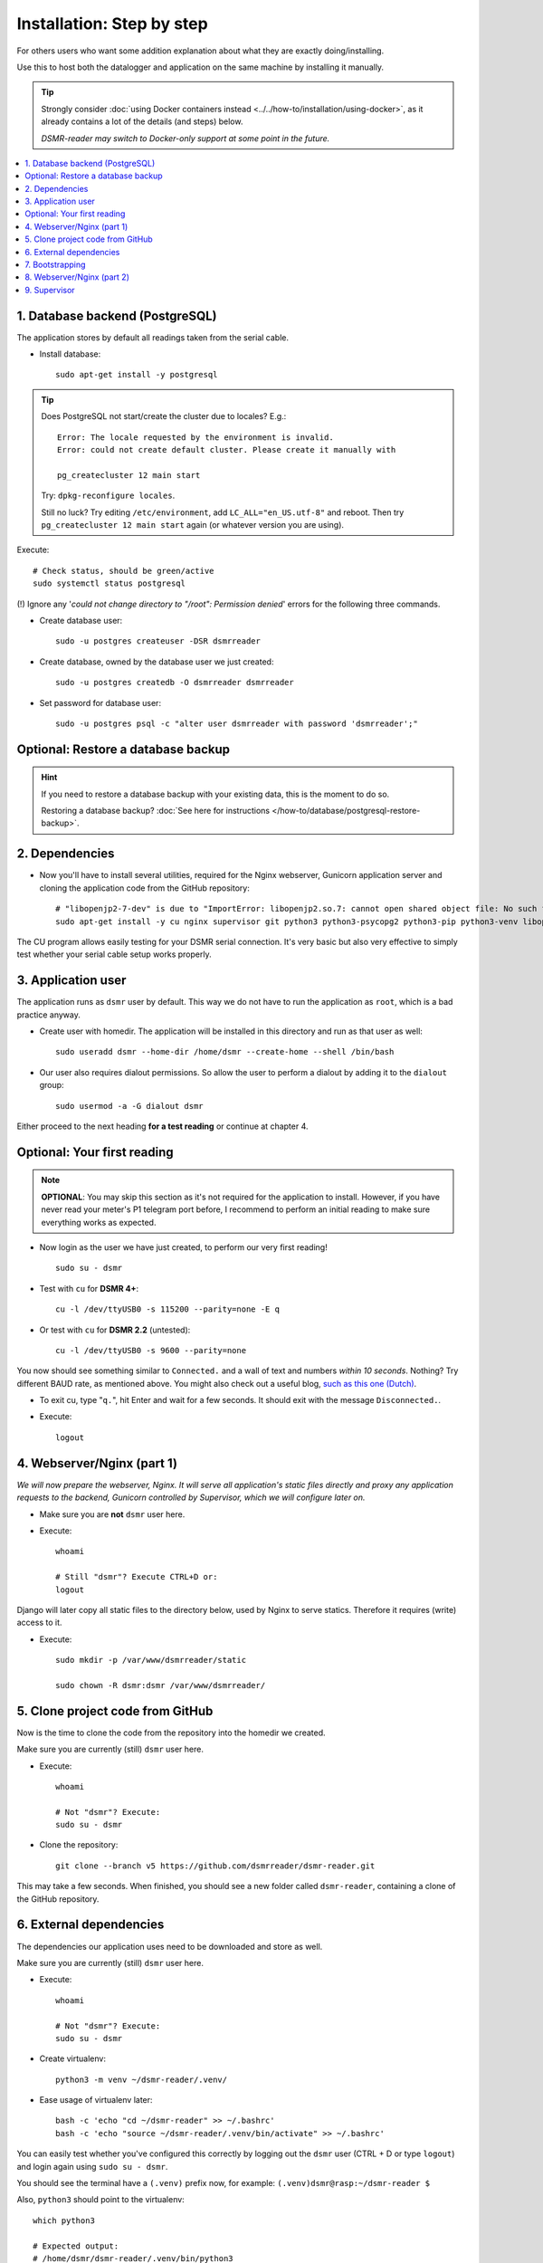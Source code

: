 Installation: Step by step
##########################


For others users who want some addition explanation about what they are exactly doing/installing.

Use this to host both the datalogger and application on the same machine by installing it manually.

.. tip::

    Strongly consider :doc:`using Docker containers instead <../../how-to/installation/using-docker>`, as it already contains a lot of the details (and steps) below.

    *DSMR-reader may switch to Docker-only support at some point in the future.*

.. contents:: :local:
    :depth: 2


1. Database backend (PostgreSQL)
--------------------------------

The application stores by default all readings taken from the serial cable.

- Install database::

    sudo apt-get install -y postgresql

.. tip::

    Does PostgreSQL not start/create the cluster due to locales? E.g.::

      Error: The locale requested by the environment is invalid.
      Error: could not create default cluster. Please create it manually with

      pg_createcluster 12 main start

    Try: ``dpkg-reconfigure locales``.

    Still no luck? Try editing ``/etc/environment``, add ``LC_ALL="en_US.utf-8"`` and reboot.
    Then try ``pg_createcluster 12 main start`` again (or whatever version you are using).

Execute::

      # Check status, should be green/active
      sudo systemctl status postgresql

(!) Ignore any '*could not change directory to "/root": Permission denied*' errors for the following three commands.

- Create database user::

    sudo -u postgres createuser -DSR dsmrreader

- Create database, owned by the database user we just created::

    sudo -u postgres createdb -O dsmrreader dsmrreader

- Set password for database user::

    sudo -u postgres psql -c "alter user dsmrreader with password 'dsmrreader';"


Optional: Restore a database backup
-----------------------------------

.. hint::

    If you need to restore a database backup with your existing data, this is the moment to do so.

    Restoring a database backup? :doc:`See here for instructions </how-to/database/postgresql-restore-backup>`.


2. Dependencies
---------------
- Now you'll have to install several utilities, required for the Nginx webserver, Gunicorn application server and cloning the application code from the GitHub repository::

    # "libopenjp2-7-dev" is due to "ImportError: libopenjp2.so.7: cannot open shared object file: No such file or directory"
    sudo apt-get install -y cu nginx supervisor git python3 python3-psycopg2 python3-pip python3-venv libopenjp2-7-dev

The CU program allows easily testing for your DSMR serial connection.
It's very basic but also very effective to simply test whether your serial cable setup works properly.


3. Application user
-------------------
The application runs as ``dsmr`` user by default. This way we do not have to run the application as ``root``, which is a bad practice anyway.

- Create user with homedir. The application will be installed in this directory and run as that user as well::

    sudo useradd dsmr --home-dir /home/dsmr --create-home --shell /bin/bash

- Our user also requires dialout permissions. So allow the user to perform a dialout by adding it to the ``dialout`` group::

    sudo usermod -a -G dialout dsmr

Either proceed to the next heading **for a test reading** or continue at chapter 4.


Optional: Your first reading
----------------------------

.. note::

    **OPTIONAL**: You may skip this section as it's not required for the application to install. However, if you have never read your meter's P1 telegram port before, I recommend to perform an initial reading to make sure everything works as expected.

- Now login as the user we have just created, to perform our very first reading! ::

    sudo su - dsmr

- Test with ``cu`` for **DSMR 4+**::

    cu -l /dev/ttyUSB0 -s 115200 --parity=none -E q

- Or test with ``cu`` for **DSMR 2.2** (untested)::

    cu -l /dev/ttyUSB0 -s 9600 --parity=none

You now should see something similar to ``Connected.`` and a wall of text and numbers *within 10 seconds*. Nothing? Try different BAUD rate, as mentioned above. You might also check out a useful blog, `such as this one (Dutch) <http://gejanssen.com/howto/Slimme-meter-uitlezen/>`_.

- To exit cu, type "``q.``", hit Enter and wait for a few seconds. It should exit with the message ``Disconnected.``.

- Execute::

    logout


4. Webserver/Nginx (part 1)
---------------------------

*We will now prepare the webserver, Nginx. It will serve all application's static files directly and proxy any application requests to the backend, Gunicorn controlled by Supervisor, which we will configure later on.*

- Make sure you are **not** ``dsmr`` user here.

- Execute::

    whoami

    # Still "dsmr"? Execute CTRL+D or:
    logout

Django will later copy all static files to the directory below, used by Nginx to serve statics. Therefore it requires (write) access to it.

- Execute::

    sudo mkdir -p /var/www/dsmrreader/static

    sudo chown -R dsmr:dsmr /var/www/dsmrreader/


5. Clone project code from GitHub
---------------------------------
Now is the time to clone the code from the repository into the homedir we created.

Make sure you are currently (still) ``dsmr`` user here.

- Execute::

    whoami

    # Not "dsmr"? Execute:
    sudo su - dsmr

- Clone the repository::

    git clone --branch v5 https://github.com/dsmrreader/dsmr-reader.git

This may take a few seconds. When finished, you should see a new folder called ``dsmr-reader``, containing a clone of the GitHub repository.


6. External dependencies
------------------------

The dependencies our application uses need to be downloaded and store as well.

Make sure you are currently (still) ``dsmr`` user here.

- Execute::

    whoami

    # Not "dsmr"? Execute:
    sudo su - dsmr

- Create virtualenv::

    python3 -m venv ~/dsmr-reader/.venv/

- Ease usage of virtualenv later::

    bash -c 'echo "cd ~/dsmr-reader" >> ~/.bashrc'
    bash -c 'echo "source ~/dsmr-reader/.venv/bin/activate" >> ~/.bashrc'

You can easily test whether you've configured this correctly by logging out the ``dsmr`` user (CTRL + D or type ``logout``) and login again using ``sudo su - dsmr``.

You should see the terminal have a ``(.venv)`` prefix now, for example: ``(.venv)dsmr@rasp:~/dsmr-reader $``

Also, ``python3`` should point to the virtualenv::

    which python3

    # Expected output:
    # /home/dsmr/dsmr-reader/.venv/bin/python3

- Install dependencies (may take a minute)::

    pip3 install -r dsmrreader/provisioning/requirements/base.txt

- Setup local config::

    cp dsmrreader/provisioning/django/settings.py.template dsmrreader/settings.py

    cp .env.template .env
    ./tools/generate-secret-key.sh


7. Bootstrapping
----------------
Now it's time to bootstrap the application and check whether all settings are good and requirements are met.

Make sure you are currently (still) ``dsmr`` user here.

- Execute::

    whoami

    # Not "dsmr"? Execute:
    sudo su - dsmr

- Execute::

    ./manage.py check

It should output something similar to::

    System check identified no issues (0 silenced).

- Execute this to initialize the structure for the database we've created earlier::

    ./manage.py migrate

Prepare static files for webinterface. This will copy all static files to the directory we created for Nginx earlier in the process.
It allows us to have Nginx serve static files outside our project/code root.

- Sync static files::

    ./manage.py collectstatic --noinput

- Create an application superuser by opening the ``.env`` file with your favourite text editor. Find (or add) these lines::

    # In /home/dsmr/dsmr-reader/.env

    ### Admin credentials.
    #DSMRREADER_ADMIN_USER=
    #DSMRREADER_ADMIN_PASSWORD=

.. tip::
    Remove the ``#`` in front and add the admin username and password you'd like. E.g.::

        DSMRREADER_ADMIN_USER=admin
        DSMRREADER_ADMIN_PASSWORD=supersecretpassword

Now have DSMR-reader create/reset the admin user for you.

- Execute::

    ./manage.py dsmr_superuser


8. Webserver/Nginx (part 2)
---------------------------

You've almost completed the installation now.

.. seealso::

    This installation guide assumes you run the Nginx webserver for this application only.

    It's possible to have other applications use Nginx as well, but that requires you to remove the wildcard in the ``dsmr-webinterface`` vhost, which you will copy below.

- Make sure you are **not** ``dsmr`` user here.

- Execute::

    whoami

    # Still "dsmr"? Execute CTRL+D or:
    logout

- Remove the default Nginx vhost (**only when you do not use it yourself, see the note above**)::

    sudo rm /etc/nginx/sites-enabled/default

- Copy application vhost, **it will listen to any hostname** (wildcard), but you may change that if you feel like you need to. It won't affect the application anyway::

    sudo cp /home/dsmr/dsmr-reader/dsmrreader/provisioning/nginx/dsmr-webinterface /etc/nginx/sites-available/
    sudo ln -s /etc/nginx/sites-available/dsmr-webinterface /etc/nginx/sites-enabled/

- Let Nginx verify vhost syntax and restart Nginx when the ``-t`` configtest passes::

    # Command below should output "syntax is ok" and/or "test is successful"
    sudo nginx -t

    sudo systemctl restart nginx.service


9. Supervisor
-------------
Now we configure `Supervisor <http://supervisord.org/>`_, which is used to run our application's web interface and background jobs used.
It's also configured to bring the entire application up again after a shutdown or reboot.

- Copy the configuration files for Supervisor::

    sudo cp /home/dsmr/dsmr-reader/dsmrreader/provisioning/supervisor/dsmr_datalogger.conf /etc/supervisor/conf.d/
    sudo cp /home/dsmr/dsmr-reader/dsmrreader/provisioning/supervisor/dsmr_backend.conf /etc/supervisor/conf.d/
    sudo cp /home/dsmr/dsmr-reader/dsmrreader/provisioning/supervisor/dsmr_webinterface.conf /etc/supervisor/conf.d/


- Enter these commands. It will ask Supervisor to recheck its config directory and use/reload the files::

    sudo supervisorctl reread
    sudo supervisorctl update

Three processes should be ``RUNNING``. Make sure they don't end up in ``ERROR`` or ``BACKOFF`` state, so refresh with the ``status`` command a few times.

- Execute::

    sudo supervisorctl status

Example of everything running well::

    dsmr_backend                     RUNNING    pid 123, uptime 0:00:06
    dsmr_datalogger                  RUNNING    pid 456, uptime 0:00:07
    dsmr_webinterface                RUNNING    pid 789, uptime 0:00:07

Want to quit supervisor? Press ``CTRL + D`` to exit supervisor command line.


.. seealso::

    :doc:`Finished? Go to setting up the application</tutorial/setting-up>`.
